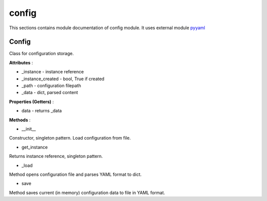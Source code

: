 .. _module_ext_client_core_config:

config
======

This sections contains module documentation of config module.
It uses external module `pyyaml <https://pyyaml.org>`_

Config
^^^^^^

Class for configuration storage.

**Attributes** :

* _instance - instance reference
* _instance_created - bool, True if created
* _path - configuration filepath
* _data - dict, parsed content

**Properties (Getters)** :

* data - returns _data

**Methods** :

* __init__

Constructor, singleton pattern. Load configuration from file.

* get_instance

Returns instance reference, singleton pattern.

* _load

Method opens configuration file and parses YAML format to dict.

* save

Method saves current (in memory) configuration data to file in YAML format.